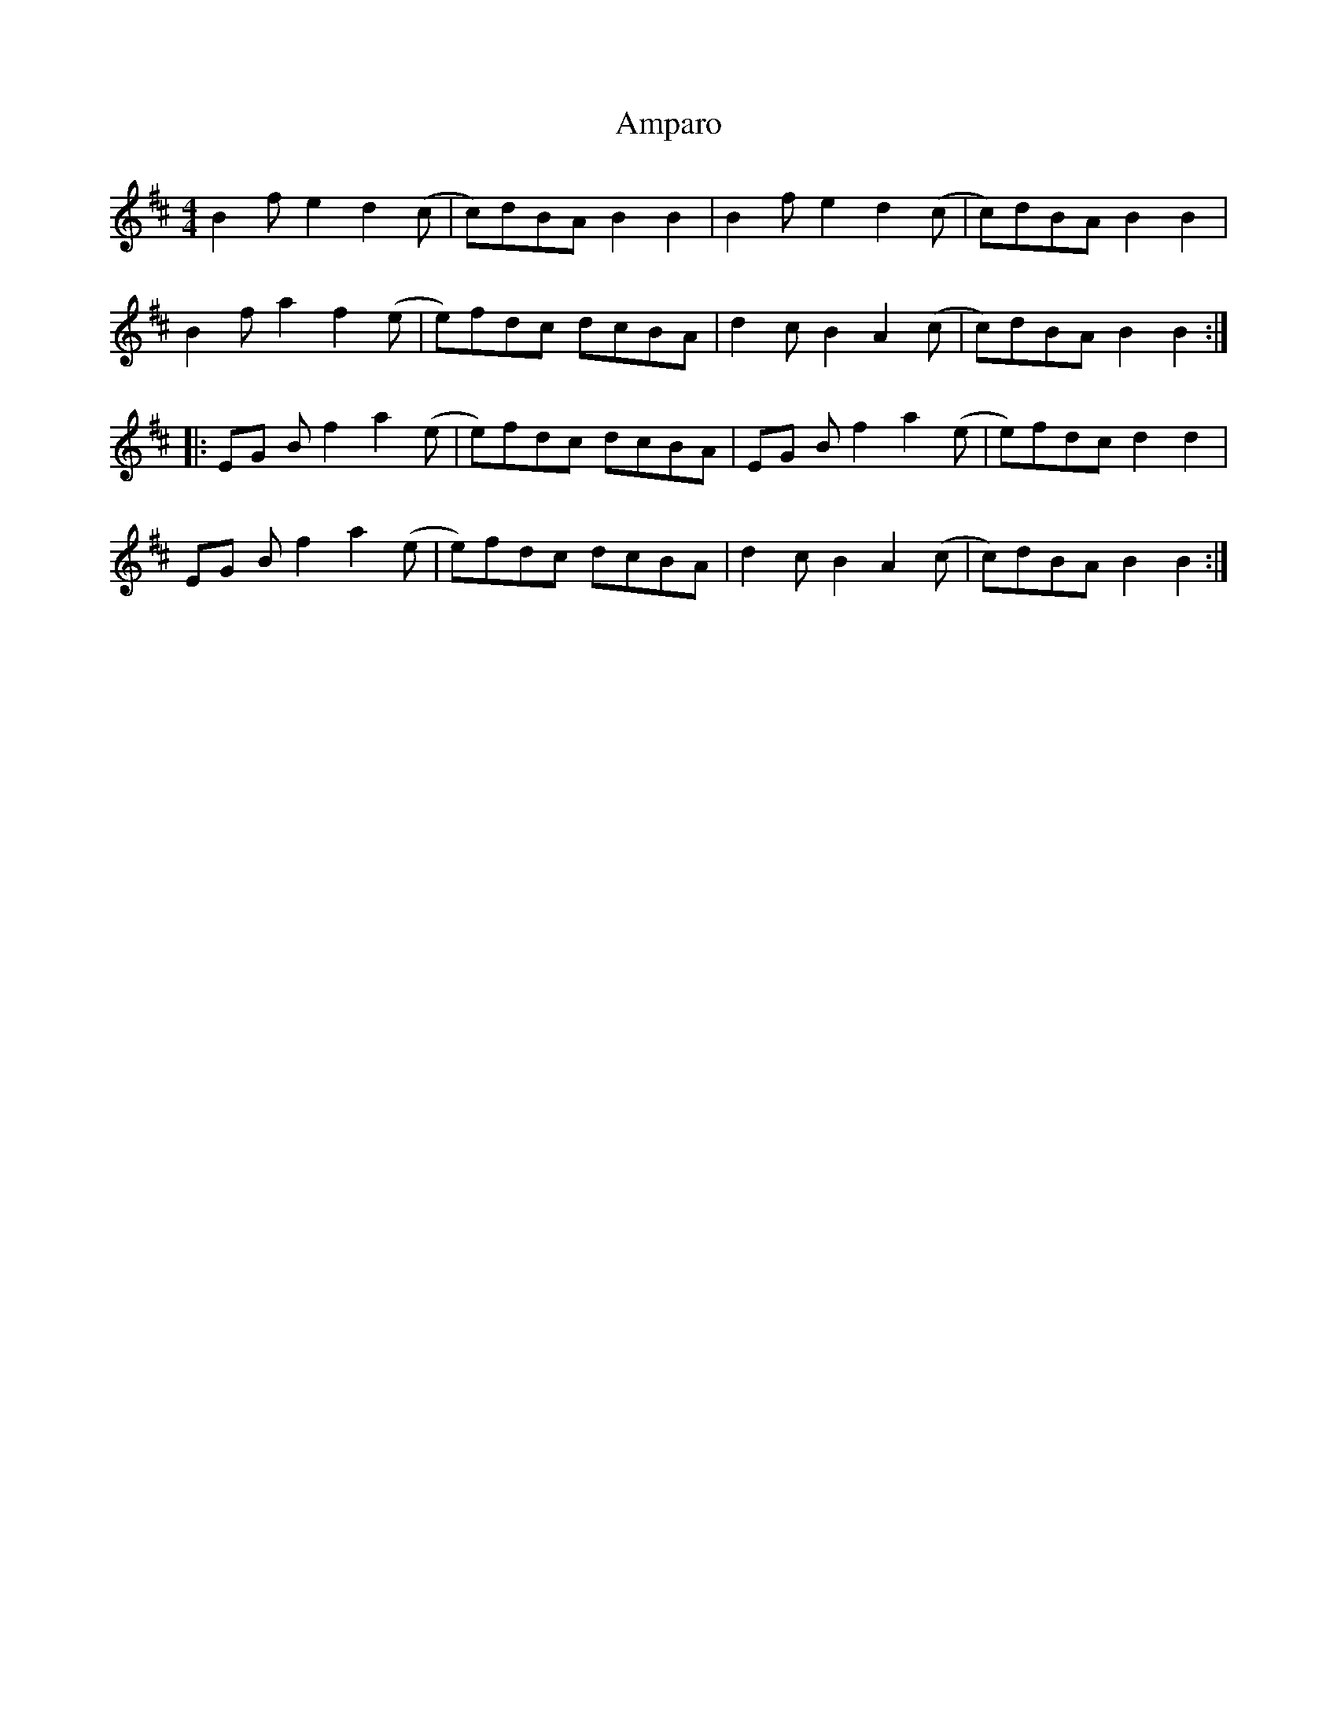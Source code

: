 X: 1117
T: Amparo
R: reel
M: 4/4
K: Bminor
B2 f e2 d2 (c|c)dBA B2 B2|B2 f e2 d2 (c|c)dBA B2 B2|
B2 fa2 f2(e|e)fdc dcBA|d2cB2 A2 (c|c)dBA B2B2:|
|:EG Bf2 a2(e|e)fdc dcBA|EG Bf2 a2(e|e)fdc d2 d2|
EG Bf2 a2(e|e)fdc dcBA|d2cB2 A2 (c|c)dBA B2B2:|

